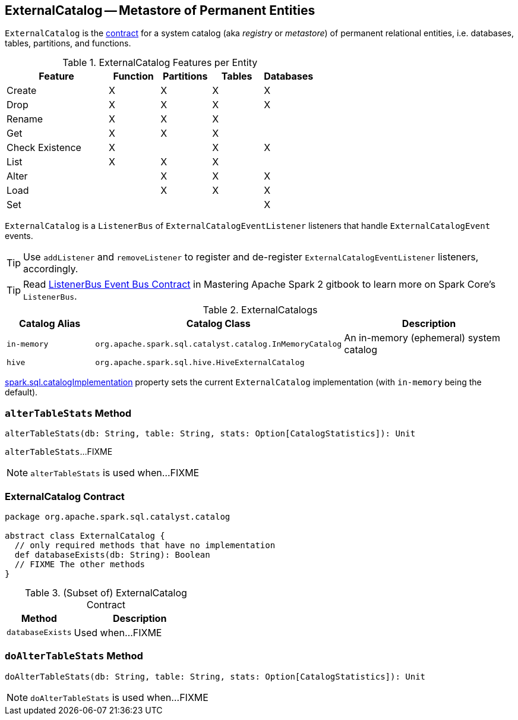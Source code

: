 == [[ExternalCatalog]] ExternalCatalog -- Metastore of Permanent Entities

`ExternalCatalog` is the <<contract, contract>> for a system catalog (aka _registry_ or _metastore_) of permanent relational entities, i.e. databases, tables, partitions, and functions.

[[features]]
.ExternalCatalog Features per Entity
[cols="2,1,1,1,1",options="header",width="100%"]
|===
| Feature
| Function
| Partitions
| Tables
| Databases

| Create | X | X | X | X
| Drop | X | X | X | X
| Rename | X | X | X |
| Get | X | X | X |
| Check Existence | X | | X | X
| List | X | X | X |
| Alter | | X | X | X
| Load | | X | X | X
| Set | | | | X
|===

`ExternalCatalog` is a `ListenerBus` of `ExternalCatalogEventListener` listeners that handle `ExternalCatalogEvent` events.

TIP: Use `addListener` and `removeListener` to register and de-register `ExternalCatalogEventListener` listeners, accordingly.

TIP: Read https://jaceklaskowski.gitbooks.io/mastering-apache-spark/spark-SparkListenerBus.html#ListenerBus[ListenerBus Event Bus Contract] in Mastering Apache Spark 2 gitbook to learn more on Spark Core's `ListenerBus`.

[[implementations]]
.ExternalCatalogs
[cols="1,2,2",options="header",width="100%"]
|===
| Catalog Alias
| Catalog Class
| Description

| `in-memory`
| `org.apache.spark.sql.catalyst.catalog.InMemoryCatalog`
| An in-memory (ephemeral) system catalog

| `hive`
| `org.apache.spark.sql.hive.HiveExternalCatalog`
|
|===

link:spark-sql-settings.adoc#spark.sql.catalogImplementation[spark.sql.catalogImplementation] property sets the current `ExternalCatalog` implementation (with `in-memory` being the default).

=== [[alterTableStats]] `alterTableStats` Method

[source, scala]
----
alterTableStats(db: String, table: String, stats: Option[CatalogStatistics]): Unit
----

`alterTableStats`...FIXME

NOTE: `alterTableStats` is used when...FIXME

=== [[contract]] ExternalCatalog Contract

[source, scala]
----
package org.apache.spark.sql.catalyst.catalog

abstract class ExternalCatalog {
  // only required methods that have no implementation
  def databaseExists(db: String): Boolean
  // FIXME The other methods
}
----

.(Subset of) ExternalCatalog Contract
[cols="1,2",options="header",width="100%"]
|===
| Method
| Description

| [[databaseExists]] `databaseExists`
| Used when...FIXME
|===

=== [[doAlterTableStats]] `doAlterTableStats` Method

[source, scala]
----
doAlterTableStats(db: String, table: String, stats: Option[CatalogStatistics]): Unit
----

NOTE: `doAlterTableStats` is used when...FIXME
